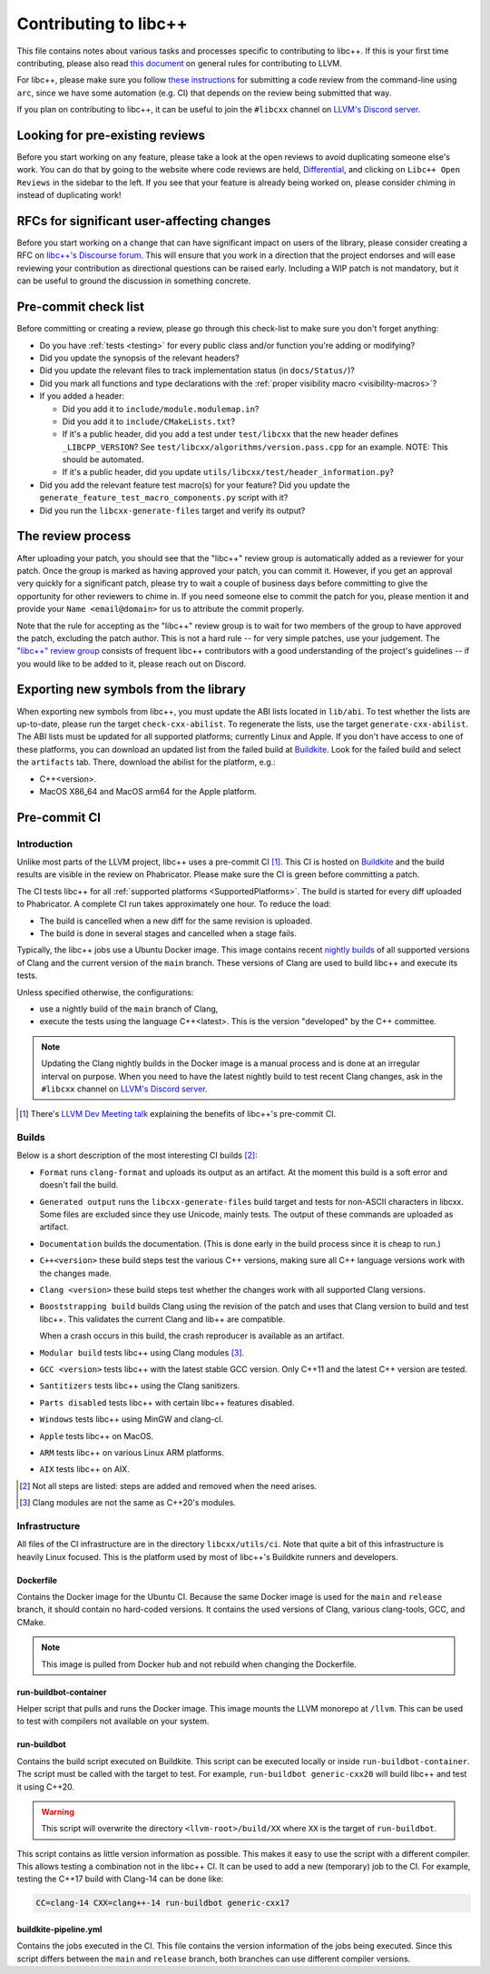 .. _ContributingToLibcxx:

======================
Contributing to libc++
======================

This file contains notes about various tasks and processes specific to contributing
to libc++. If this is your first time contributing, please also read `this document
<https://www.llvm.org/docs/Contributing.html>`__ on general rules for contributing to LLVM.

For libc++, please make sure you follow `these instructions <https://www.llvm.org/docs/Phabricator.html#requesting-a-review-via-the-command-line>`_
for submitting a code review from the command-line using ``arc``, since we have some
automation (e.g. CI) that depends on the review being submitted that way.

If you plan on contributing to libc++, it can be useful to join the ``#libcxx`` channel
on `LLVM's Discord server <https://discord.gg/jzUbyP26tQ>`__.

Looking for pre-existing reviews
================================

Before you start working on any feature, please take a look at the open reviews
to avoid duplicating someone else's work. You can do that by going to the website
where code reviews are held, `Differential <https://reviews.llvm.org/differential>`__,
and clicking on ``Libc++ Open Reviews`` in the sidebar to the left. If you see
that your feature is already being worked on, please consider chiming in instead
of duplicating work!

RFCs for significant user-affecting changes
===========================================

Before you start working on a change that can have significant impact on users of the library,
please consider creating a RFC on `libc++'s Discourse forum <https://discourse.llvm.org/c/runtimes/libcxx>`__.
This will ensure that you work in a direction that the project endorses and will ease reviewing your
contribution as directional questions can be raised early. Including a WIP patch is not mandatory, but
it can be useful to ground the discussion in something concrete.

Pre-commit check list
=====================

Before committing or creating a review, please go through this check-list to make
sure you don't forget anything:

- Do you have :ref:`tests <testing>` for every public class and/or function you're adding or modifying?
- Did you update the synopsis of the relevant headers?
- Did you update the relevant files to track implementation status (in ``docs/Status/``)?
- Did you mark all functions and type declarations with the :ref:`proper visibility macro <visibility-macros>`?
- If you added a header:

  - Did you add it to ``include/module.modulemap.in``?
  - Did you add it to ``include/CMakeLists.txt``?
  - If it's a public header, did you add a test under ``test/libcxx`` that the new header defines ``_LIBCPP_VERSION``? See ``test/libcxx/algorithms/version.pass.cpp`` for an example. NOTE: This should be automated.
  - If it's a public header, did you update ``utils/libcxx/test/header_information.py``?

- Did you add the relevant feature test macro(s) for your feature? Did you update the ``generate_feature_test_macro_components.py`` script with it?
- Did you run the ``libcxx-generate-files`` target and verify its output?

The review process
==================

After uploading your patch, you should see that the "libc++" review group is automatically
added as a reviewer for your patch. Once the group is marked as having approved your patch,
you can commit it. However, if you get an approval very quickly for a significant patch,
please try to wait a couple of business days before committing to give the opportunity for
other reviewers to chime in. If you need someone else to commit the patch for you, please
mention it and provide your ``Name <email@domain>`` for us to attribute the commit properly.

Note that the rule for accepting as the "libc++" review group is to wait for two members
of the group to have approved the patch, excluding the patch author. This is not a hard
rule -- for very simple patches, use your judgement. The `"libc++" review group <https://reviews.llvm.org/project/members/64/>`__
consists of frequent libc++ contributors with a good understanding of the project's
guidelines -- if you would like to be added to it, please reach out on Discord.

Exporting new symbols from the library
======================================

When exporting new symbols from libc++, you must update the ABI lists located in ``lib/abi``.
To test whether the lists are up-to-date, please run the target ``check-cxx-abilist``.
To regenerate the lists, use the target ``generate-cxx-abilist``.
The ABI lists must be updated for all supported platforms; currently Linux and
Apple.  If you don't have access to one of these platforms, you can download an
updated list from the failed build at
`Buildkite <https://buildkite.com/llvm-project/libcxx-ci>`__.
Look for the failed build and select the ``artifacts`` tab. There, download the
abilist for the platform, e.g.:

* C++<version>.
* MacOS X86_64 and MacOS arm64 for the Apple platform.


Pre-commit CI
=============

Introduction
------------

Unlike most parts of the LLVM project, libc++ uses a pre-commit CI [#]_. This
CI is hosted on `Buildkite <https://buildkite.com/llvm-project/libcxx-ci>`__ and
the build results are visible in the review on Phabricator. Please make sure
the CI is green before committing a patch.

The CI tests libc++ for all :ref:`supported platforms <SupportedPlatforms>`.
The build is started for every diff uploaded to Phabricator. A complete CI run
takes approximately one hour. To reduce the load:

* The build is cancelled when a new diff for the same revision is uploaded.
* The build is done in several stages and cancelled when a stage fails.

Typically, the libc++ jobs use a Ubuntu Docker image. This image contains
recent `nightly builds <https://apt.llvm.org>`__ of all supported versions of
Clang and the current version of the ``main`` branch. These versions of Clang
are used to build libc++ and execute its tests.

Unless specified otherwise, the configurations:

* use a nightly build of the ``main`` branch of Clang,
* execute the tests using the language C++<latest>. This is the version
  "developed" by the C++ committee.

.. note:: Updating the Clang nightly builds in the Docker image is a manual
   process and is done at an irregular interval on purpose. When you need to
   have the latest nightly build to test recent Clang changes, ask in the
   ``#libcxx`` channel on `LLVM's Discord server
   <https://discord.gg/jzUbyP26tQ>`__.

.. [#] There's `LLVM Dev Meeting talk <https://www.youtube.com/watch?v=B7gB6van7Bw>`__
   explaining the benefits of libc++'s pre-commit CI.

Builds
------

Below is a short description of the most interesting CI builds [#]_:

* ``Format`` runs ``clang-format`` and uploads its output as an artifact. At the
  moment this build is a soft error and doesn't fail the build.
* ``Generated output`` runs the ``libcxx-generate-files`` build target and
  tests for non-ASCII characters in libcxx. Some files are excluded since they
  use Unicode, mainly tests. The output of these commands are uploaded as
  artifact.
* ``Documentation`` builds the documentation. (This is done early in the build
  process since it is cheap to run.)
* ``C++<version>`` these build steps test the various C++ versions, making sure all
  C++ language versions work with the changes made.
* ``Clang <version>`` these build steps test whether the changes work with all
  supported Clang versions.
* ``Booststrapping build`` builds Clang using the revision of the patch and
  uses that Clang version to build and test libc++. This validates the current
  Clang and lib++ are compatible.

  When a crash occurs in this build, the crash reproducer is available as an
  artifact.

* ``Modular build`` tests libc++ using Clang modules [#]_.
* ``GCC <version>`` tests libc++ with the latest stable GCC version. Only C++11
  and the latest C++ version are tested.
* ``Santitizers`` tests libc++ using the Clang sanitizers.
* ``Parts disabled`` tests libc++ with certain libc++ features disabled.
* ``Windows`` tests libc++ using MinGW and clang-cl.
* ``Apple`` tests libc++ on MacOS.
* ``ARM`` tests libc++ on various Linux ARM platforms.
* ``AIX`` tests libc++ on AIX.

.. [#] Not all steps are listed: steps are added and removed when the need arises.
.. [#] Clang modules are not the same as C++20's modules.

Infrastructure
--------------

All files of the CI infrastructure are in the directory ``libcxx/utils/ci``.
Note that quite a bit of this infrastructure is heavily Linux focused. This is
the platform used by most of libc++'s Buildkite runners and developers.

Dockerfile
~~~~~~~~~~

Contains the Docker image for the Ubuntu CI. Because the same Docker image is
used for the ``main`` and ``release`` branch, it should contain no hard-coded
versions.  It contains the used versions of Clang, various clang-tools,
GCC, and CMake.

.. note:: This image is pulled from Docker hub and not rebuild when changing
   the Dockerfile.

run-buildbot-container
~~~~~~~~~~~~~~~~~~~~~~

Helper script that pulls and runs the Docker image. This image mounts the LLVM
monorepo at ``/llvm``. This can be used to test with compilers not available on
your system.

run-buildbot
~~~~~~~~~~~~

Contains the build script executed on Buildkite. This script can be executed
locally or inside ``run-buildbot-container``. The script must be called with
the target to test. For example, ``run-buildbot generic-cxx20`` will build
libc++ and test it using C++20.

.. warning:: This script will overwrite the directory ``<llvm-root>/build/XX``
  where ``XX`` is the target of ``run-buildbot``.

This script contains as little version information as possible. This makes it
easy to use the script with a different compiler. This allows testing a
combination not in the libc++ CI. It can be used to add a new (temporary)
job to the CI. For example, testing the C++17 build with Clang-14 can be done
like:

.. code-block:: bash

  CC=clang-14 CXX=clang++-14 run-buildbot generic-cxx17

buildkite-pipeline.yml
~~~~~~~~~~~~~~~~~~~~~~

Contains the jobs executed in the CI. This file contains the version
information of the jobs being executed. Since this script differs between the
``main`` and ``release`` branch, both branches can use different compiler
versions.
